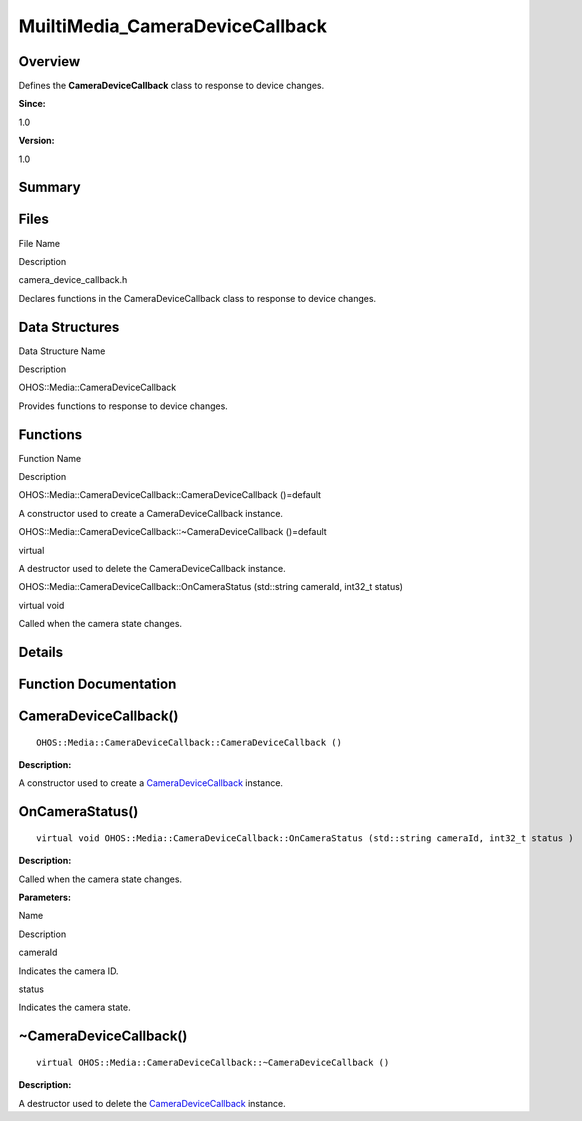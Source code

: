 MuiltiMedia_CameraDeviceCallback
================================

**Overview**\ 
--------------

Defines the **CameraDeviceCallback** class to response to device
changes.

**Since:**

1.0

**Version:**

1.0

**Summary**\ 
-------------

Files
-----

.. raw:: html

   <table>

.. raw:: html

   <thead align="left">

.. raw:: html

   <tr id="row808821122084827">

.. raw:: html

   <th class="cellrowborder" valign="top" width="50%" id="mcps1.1.3.1.1">

.. raw:: html

   <p id="p1864474420084827">

File Name

.. raw:: html

   </p>

.. raw:: html

   </th>

.. raw:: html

   <th class="cellrowborder" valign="top" width="50%" id="mcps1.1.3.1.2">

.. raw:: html

   <p id="p1942447452084827">

Description

.. raw:: html

   </p>

.. raw:: html

   </th>

.. raw:: html

   </tr>

.. raw:: html

   </thead>

.. raw:: html

   <tbody>

.. raw:: html

   <tr id="row699804575084827">

.. raw:: html

   <td class="cellrowborder" valign="top" width="50%" headers="mcps1.1.3.1.1 ">

.. raw:: html

   <p id="p368747401084827">

camera_device_callback.h

.. raw:: html

   </p>

.. raw:: html

   </td>

.. raw:: html

   <td class="cellrowborder" valign="top" width="50%" headers="mcps1.1.3.1.2 ">

.. raw:: html

   <p id="p906448253084827">

Declares functions in the CameraDeviceCallback class to response to
device changes.

.. raw:: html

   </p>

.. raw:: html

   </td>

.. raw:: html

   </tr>

.. raw:: html

   </tbody>

.. raw:: html

   </table>

Data Structures
---------------

.. raw:: html

   <table>

.. raw:: html

   <thead align="left">

.. raw:: html

   <tr id="row1182116374084827">

.. raw:: html

   <th class="cellrowborder" valign="top" width="50%" id="mcps1.1.3.1.1">

.. raw:: html

   <p id="p2147456721084827">

Data Structure Name

.. raw:: html

   </p>

.. raw:: html

   </th>

.. raw:: html

   <th class="cellrowborder" valign="top" width="50%" id="mcps1.1.3.1.2">

.. raw:: html

   <p id="p747754272084827">

Description

.. raw:: html

   </p>

.. raw:: html

   </th>

.. raw:: html

   </tr>

.. raw:: html

   </thead>

.. raw:: html

   <tbody>

.. raw:: html

   <tr id="row901225346084827">

.. raw:: html

   <td class="cellrowborder" valign="top" width="50%" headers="mcps1.1.3.1.1 ">

.. raw:: html

   <p id="p1690201392084827">

OHOS::Media::CameraDeviceCallback

.. raw:: html

   </p>

.. raw:: html

   </td>

.. raw:: html

   <td class="cellrowborder" valign="top" width="50%" headers="mcps1.1.3.1.2 ">

.. raw:: html

   <p id="p1020723619084827">

Provides functions to response to device changes.

.. raw:: html

   </p>

.. raw:: html

   </td>

.. raw:: html

   </tr>

.. raw:: html

   </tbody>

.. raw:: html

   </table>

Functions
---------

.. raw:: html

   <table>

.. raw:: html

   <thead align="left">

.. raw:: html

   <tr id="row1897214698084827">

.. raw:: html

   <th class="cellrowborder" valign="top" width="50%" id="mcps1.1.3.1.1">

.. raw:: html

   <p id="p1383309640084827">

Function Name

.. raw:: html

   </p>

.. raw:: html

   </th>

.. raw:: html

   <th class="cellrowborder" valign="top" width="50%" id="mcps1.1.3.1.2">

.. raw:: html

   <p id="p46613135084827">

Description

.. raw:: html

   </p>

.. raw:: html

   </th>

.. raw:: html

   </tr>

.. raw:: html

   </thead>

.. raw:: html

   <tbody>

.. raw:: html

   <tr id="row1113525899084827">

.. raw:: html

   <td class="cellrowborder" valign="top" width="50%" headers="mcps1.1.3.1.1 ">

.. raw:: html

   <p id="p970319991084827">

OHOS::Media::CameraDeviceCallback::CameraDeviceCallback ()=default

.. raw:: html

   </p>

.. raw:: html

   </td>

.. raw:: html

   <td class="cellrowborder" valign="top" width="50%" headers="mcps1.1.3.1.2 ">

.. raw:: html

   <p id="p346173646084827">

.. raw:: html

   </p>

.. raw:: html

   <p id="p1571074788084827">

A constructor used to create a CameraDeviceCallback instance.

.. raw:: html

   </p>

.. raw:: html

   </td>

.. raw:: html

   </tr>

.. raw:: html

   <tr id="row1533766787084827">

.. raw:: html

   <td class="cellrowborder" valign="top" width="50%" headers="mcps1.1.3.1.1 ">

.. raw:: html

   <p id="p2124633561084827">

OHOS::Media::CameraDeviceCallback::~CameraDeviceCallback ()=default

.. raw:: html

   </p>

.. raw:: html

   </td>

.. raw:: html

   <td class="cellrowborder" valign="top" width="50%" headers="mcps1.1.3.1.2 ">

.. raw:: html

   <p id="p1502111362084827">

virtual

.. raw:: html

   </p>

.. raw:: html

   <p id="p1008722420084827">

A destructor used to delete the CameraDeviceCallback instance.

.. raw:: html

   </p>

.. raw:: html

   </td>

.. raw:: html

   </tr>

.. raw:: html

   <tr id="row799793777084827">

.. raw:: html

   <td class="cellrowborder" valign="top" width="50%" headers="mcps1.1.3.1.1 ">

.. raw:: html

   <p id="p1995228876084827">

OHOS::Media::CameraDeviceCallback::OnCameraStatus (std::string cameraId,
int32_t status)

.. raw:: html

   </p>

.. raw:: html

   </td>

.. raw:: html

   <td class="cellrowborder" valign="top" width="50%" headers="mcps1.1.3.1.2 ">

.. raw:: html

   <p id="p2131681073084827">

virtual void

.. raw:: html

   </p>

.. raw:: html

   <p id="p2086952154084827">

Called when the camera state changes.

.. raw:: html

   </p>

.. raw:: html

   </td>

.. raw:: html

   </tr>

.. raw:: html

   </tbody>

.. raw:: html

   </table>

**Details**\ 
-------------

**Function Documentation**\ 
----------------------------

CameraDeviceCallback()
----------------------

::

   OHOS::Media::CameraDeviceCallback::CameraDeviceCallback ()

**Description:**

A constructor used to create a
`CameraDeviceCallback <ohos-media-cameradevicecallback.rst>`__ instance.

OnCameraStatus()
----------------

::

   virtual void OHOS::Media::CameraDeviceCallback::OnCameraStatus (std::string cameraId, int32_t status )

**Description:**

Called when the camera state changes.

**Parameters:**

.. raw:: html

   <table>

.. raw:: html

   <thead align="left">

.. raw:: html

   <tr id="row817289477084827">

.. raw:: html

   <th class="cellrowborder" valign="top" width="50%" id="mcps1.1.3.1.1">

.. raw:: html

   <p id="p1311098253084827">

Name

.. raw:: html

   </p>

.. raw:: html

   </th>

.. raw:: html

   <th class="cellrowborder" valign="top" width="50%" id="mcps1.1.3.1.2">

.. raw:: html

   <p id="p276452449084827">

Description

.. raw:: html

   </p>

.. raw:: html

   </th>

.. raw:: html

   </tr>

.. raw:: html

   </thead>

.. raw:: html

   <tbody>

.. raw:: html

   <tr id="row843978145084827">

.. raw:: html

   <td class="cellrowborder" valign="top" width="50%" headers="mcps1.1.3.1.1 ">

cameraId

.. raw:: html

   </td>

.. raw:: html

   <td class="cellrowborder" valign="top" width="50%" headers="mcps1.1.3.1.2 ">

Indicates the camera ID.

.. raw:: html

   </td>

.. raw:: html

   </tr>

.. raw:: html

   <tr id="row943355761084827">

.. raw:: html

   <td class="cellrowborder" valign="top" width="50%" headers="mcps1.1.3.1.1 ">

status

.. raw:: html

   </td>

.. raw:: html

   <td class="cellrowborder" valign="top" width="50%" headers="mcps1.1.3.1.2 ">

Indicates the camera state.

.. raw:: html

   </td>

.. raw:: html

   </tr>

.. raw:: html

   </tbody>

.. raw:: html

   </table>

.. _cameradevicecallback-1:

~CameraDeviceCallback()
-----------------------

::

   virtual OHOS::Media::CameraDeviceCallback::~CameraDeviceCallback ()

**Description:**

A destructor used to delete the
`CameraDeviceCallback <ohos-media-cameradevicecallback.rst>`__ instance.
